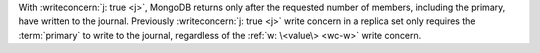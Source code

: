 With :writeconcern:`j: true <j>`, MongoDB returns only after the
requested number of members, including the primary, have written to the
journal. Previously :writeconcern:`j: true <j>` write concern in a
replica set only requires the :term:`primary` to write to the journal,
regardless of the :ref:`w: \<value\> <wc-w>` write concern.
